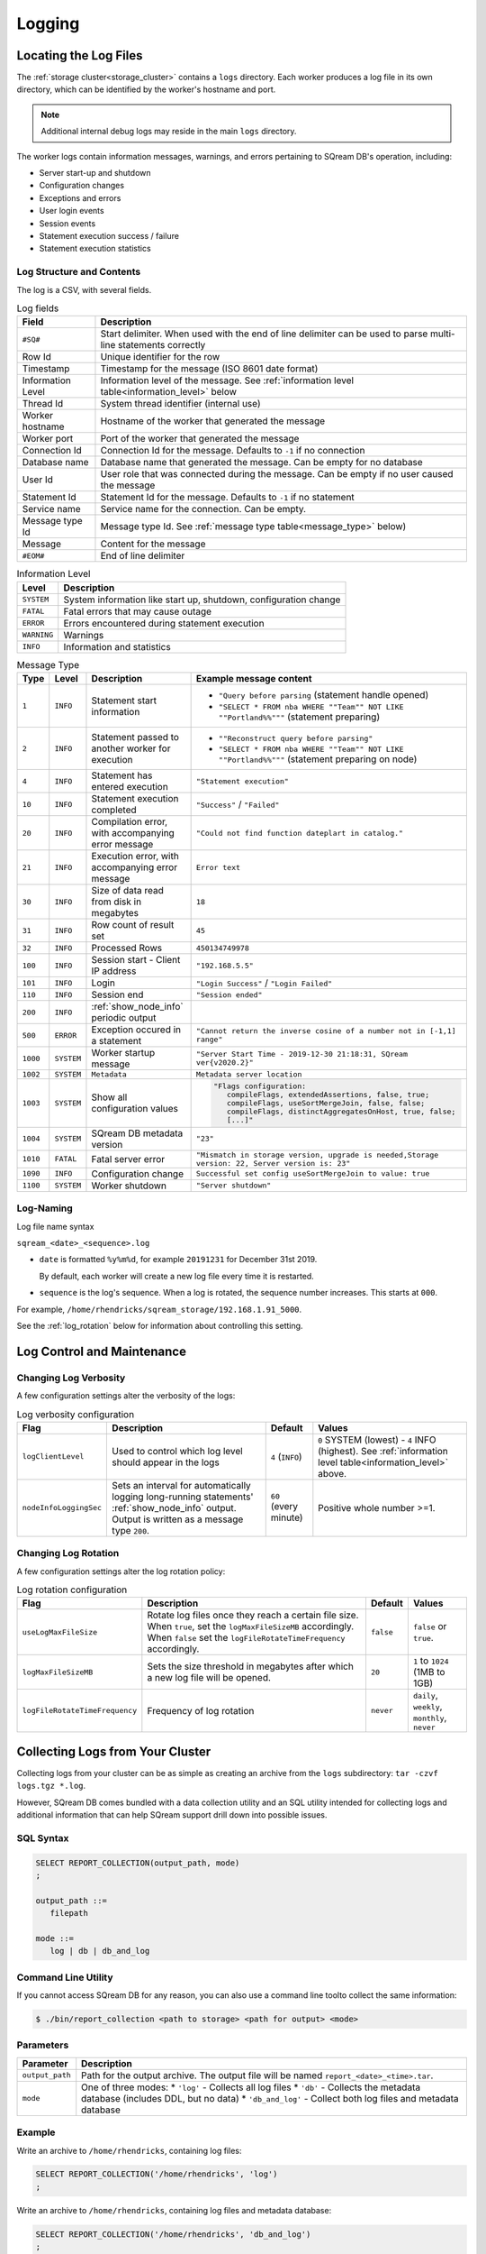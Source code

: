 .. _logging:

*******
Logging
*******

Locating the Log Files
======================

The :ref:`storage cluster<storage_cluster>` contains a ``logs`` directory. Each worker produces a log file in its own directory, which can be identified by the worker's hostname and port.

.. TODO: expand this by giving some use caes for working with log files directly in sqream (troubleshooting, performance analysis, monitoring, that kind of thing. Stick to things customers actually use and/or we instruct them to do with the logs, not theoretical things they could do with the logs

.. note:: Additional internal debug logs may reside in the main ``logs`` directory.

The worker logs contain information messages, warnings, and errors pertaining to SQream DB's operation, including:

* Server start-up and shutdown
* Configuration changes
* Exceptions and errors
* User login events
* Session events
* Statement execution success / failure 
* Statement execution statistics

Log Structure and Contents
--------------------------

The log is a CSV, with several fields.

.. list-table:: Log fields
   :widths: auto
   :header-rows: 1
   
   * - Field
     - Description
   * - ``#SQ#``
     - Start delimiter. When used with the end of line delimiter can be used to parse multi-line statements correctly
   * - Row Id
     - Unique identifier for the row
   * - Timestamp
     - Timestamp for the message (ISO 8601 date format)
   * - Information Level
     - Information level of the message. See :ref:`information level table<information_level>` below
   * - Thread Id
     - System thread identifier (internal use)
   * - Worker hostname
     - Hostname of the worker that generated the message
   * - Worker port
     - Port of the worker that generated the message
   * - Connection Id
     - Connection Id for the message. Defaults to ``-1`` if no connection
   * - Database name
     - Database name that generated the message. Can be empty for no database
   * - User Id
     - User role that was connected during the message. Can be empty if no user caused the message
   * - Statement Id
     - Statement Id for the message. Defaults to ``-1`` if no statement
   * - Service name
     - Service name for the connection. Can be empty.
   * - Message type Id
     - Message type Id. See :ref:`message type table<message_type>` below)
   * - Message
     - Content for the message
   * - ``#EOM#``
     - End of line delimiter 


.. _information_level:

.. list-table:: Information Level
   :widths: auto
   :header-rows: 1
   
   * - Level
     - Description
   * - ``SYSTEM``
     - System information like start up, shutdown, configuration change
   * - ``FATAL``
     - Fatal errors that may cause outage
   * - ``ERROR``
     - Errors encountered during statement execution
   * - ``WARNING``
     - Warnings
   * - ``INFO``
     - Information and statistics

.. _message_type:

.. list-table:: Message Type
   :widths: auto
   :header-rows: 1
   
   * - Type
     - Level
     - Description
     - Example message content
   * - ``1``
     - ``INFO``
     - Statement start information
     - 
         * ``"Query before parsing`` (statement handle opened)
         * ``"SELECT * FROM nba WHERE ""Team"" NOT LIKE ""Portland%%"""`` (statement preparing)
   * - ``2``
     - ``INFO``
     - Statement passed to another worker for execution
     - 
         * ``""Reconstruct query before parsing"``
         * ``"SELECT * FROM nba WHERE ""Team"" NOT LIKE ""Portland%%"""`` (statement preparing on node)
   * - ``4``
     - ``INFO``
     - Statement has entered execution
     - ``"Statement execution"``
   * - ``10``
     - ``INFO``
     - Statement execution completed
     - ``"Success"`` / ``"Failed"``
   * - ``20``
     - ``INFO``
     - Compilation error, with accompanying error message
     - ``"Could not find function dateplart in catalog."``
   * - ``21``
     - ``INFO``
     - Execution error, with accompanying error message
     - ``Error text``
   * - ``30``
     - ``INFO``
     - Size of data read from disk in megabytes
     - ``18``
   * - ``31``
     - ``INFO``
     - Row count of result set
     - ``45``
   * - ``32``
     - ``INFO``
     - Processed Rows
     - ``450134749978``
   * - ``100``
     - ``INFO``
     - Session start - Client IP address
     - ``"192.168.5.5"``
   * - ``101``
     - ``INFO``
     - Login
     - ``"Login Success"`` / ``"Login Failed"``
   * - ``110``
     - ``INFO``
     - Session end
     - ``"Session ended"``
   * - ``200``
     - ``INFO``
     - :ref:`show_node_info` periodic output
     - 
   * - ``500``
     - ``ERROR``
     - Exception occured in a statement
     - ``"Cannot return the inverse cosine of a number not in [-1,1] range"``
   * - ``1000``
     - ``SYSTEM``
     - Worker startup message
     - ``"Server Start Time - 2019-12-30 21:18:31, SQream ver{v2020.2}"``
   * - ``1002``
     - ``SYSTEM``
     - ``Metadata``
     - ``Metadata server location``
   * - ``1003``
     - ``SYSTEM``
     - Show all configuration values
     - .. code-block:: none
          
          "Flags configuration:
             compileFlags, extendedAssertions, false, true;
             compileFlags, useSortMergeJoin, false, false;
             compileFlags, distinctAggregatesOnHost, true, false;
             [...]"

   * - ``1004``
     - ``SYSTEM``
     - SQream DB metadata version
     - ``"23"``
   * - ``1010``
     - ``FATAL``
     - Fatal server error
     - ``"Mismatch in storage version, upgrade is needed,Storage version: 22, Server version is: 23"``
   * - ``1090``
     - ``INFO``
     - Configuration change
     - ``Successful set config useSortMergeJoin to value: true``
   * - ``1100``
     - ``SYSTEM``
     - Worker shutdown
     - ``"Server shutdown"``

Log-Naming
----------

Log file name syntax

``sqream_<date>_<sequence>.log``

* 
   ``date`` is formatted ``%y%m%d``, for example ``20191231`` for December 31st 2019.
   
   By default, each worker will create a new log file every time it is restarted.

* ``sequence`` is the log's sequence. When a log is rotated, the sequence number increases. This starts at ``000``.

For example, ``/home/rhendricks/sqream_storage/192.168.1.91_5000``.

See the :ref:`log_rotation` below for information about controlling this setting.


Log Control and Maintenance
===========================

Changing Log Verbosity
----------------------

A few configuration settings alter the verbosity of the logs:

.. list-table:: Log verbosity configuration
   :widths: auto
   :header-rows: 1
   
   * - Flag
     - Description
     - Default
     - Values
   * - ``logClientLevel``
     - Used to control which log level should appear in the logs
     - ``4`` (``INFO``)
     - ``0`` SYSTEM (lowest) - ``4`` INFO (highest).  See :ref:`information level table<information_level>` above.
   * - ``nodeInfoLoggingSec``
     -   
         Sets an interval for automatically logging long-running statements' :ref:`show_node_info` output.
         Output is written as a message type ``200``.
     - ``60`` (every minute)  
     - Positive whole number >=1.

.. _log_rotation:

Changing Log Rotation
---------------------

A few configuration settings alter the log rotation policy:

.. list-table:: Log rotation configuration
   :widths: auto
   :header-rows: 1
   
   * - Flag
     - Description
     - Default
     - Values
   * - ``useLogMaxFileSize``
     - Rotate log files once they reach a certain file size. When ``true``, set the ``logMaxFileSizeMB`` accordingly. When ``false`` set the ``logFileRotateTimeFrequency`` accordingly.
     - ``false``
     - ``false`` or ``true``.
   * - ``logMaxFileSizeMB``
     - Sets the size threshold in megabytes after which a new log file will be opened.
     - ``20``
     - ``1`` to ``1024`` (1MB to 1GB)
   * - ``logFileRotateTimeFrequency``
     - Frequency of log rotation
     - ``never``
     - ``daily``, ``weekly``, ``monthly``, ``never``

.. _collecting_logs2:

Collecting Logs from Your Cluster
=================================

Collecting logs from your cluster can be as simple as creating an archive from the ``logs`` subdirectory: ``tar -czvf logs.tgz *.log``.

However, SQream DB comes bundled with a data collection utility and an SQL utility intended for collecting logs and additional information that can help SQream support drill down into possible issues.

SQL Syntax
----------

.. code-block:: postgres
   
   SELECT REPORT_COLLECTION(output_path, mode)
   ;
   
   output_path ::= 
      filepath
   
   mode ::= 
      log | db | db_and_log
   

Command Line Utility
--------------------

If you cannot access SQream DB for any reason, you can also use a command line toolto collect the same information:

.. code-block:: console
   
   $ ./bin/report_collection <path to storage> <path for output> <mode>


Parameters
----------

.. list-table::
   :widths: auto
   :header-rows: 1
   
   * - Parameter
     - Description
   * - ``output_path``
     - Path for the output archive. The output file will be named ``report_<date>_<time>.tar``.
   * - ``mode``
     - 
         One of three modes:
         * ``'log'`` - Collects all log files
         * ``'db'`` - Collects the metadata database (includes DDL, but no data)
         * ``'db_and_log'`` - Collect both log files and metadata database

Example
-------

Write an archive to ``/home/rhendricks``, containing log files:

.. code-block:: postgres
   
   SELECT REPORT_COLLECTION('/home/rhendricks', 'log')
   ;

Write an archive to ``/home/rhendricks``, containing log files and metadata database:

.. code-block:: postgres
   
   SELECT REPORT_COLLECTION('/home/rhendricks', 'db_and_log')
   ;
   

Using the command line utility:

.. code-block:: console
   
   $ ./bin/report_collection /home/rhendricks/sqream_storage /home/rhendricks db_and_log


Troubleshooting with Logs
=========================

Loading Logs with Foreign Tables
--------------------------------

Assuming logs are stored at ``/home/rhendricks/sqream_storage/logs/``, a database administrator can access the logs using the :ref:`external_tables` concept through SQream DB.

.. code-block:: postgres

   CREATE FOREIGN TABLE logs 
   (
     start_marker      TEXT(4),
     row_id            BIGINT,
     timestamp         DATETIME,
     message_level     TEXT,
     thread_id         TEXT,
     worker_hostname   TEXT,
     worker_port       INT,
     connection_id     INT,
     database_name     TEXT,
     user_name         TEXT,
     statement_id      INT,
     service_name      TEXT,
     message_type_id   INT,
     message           TEXT,
     end_message       TEXT(5)
   )
   WRAPPER csv_fdw
   OPTIONS
     (
        LOCATION = '/home/rhendricks/sqream_storage/logs/**/sqream*.log',
        DELIMITER = '|'
        CONTINUE_ON_ERROR = true
     )
   ;
   
For more information, see :ref:`Loading Logs with Foreign Tables <copy_from>`.




Counting Message Types
----------------------

.. code-block:: psql

   t=> SELECT message_type_id, COUNT(*) FROM logs GROUP BY 1;
   message_type_id | count
   ----------------+----------
                 0 |         9
                 1 |      5578
                 4 |      2319
                10 |      2788
                20 |       549
                30 |       411
                31 |      1720
                32 |      1720
               100 |      2592
               101 |      2598
               110 |      2571
               200 |        11
               500 |       136
              1000 |        19
              1003 |        19
              1004 |        19
              1010 |         5

Finding Fatal Errors
--------------------

.. code-block:: psql

   t=> SELECT message FROM logs WHERE message_type_id=1010;
   Internal Runtime Error,open cluster metadata database:IO error: lock /home/rhendricks/sqream_storage/rocksdb/LOCK: Resource temporarily unavailable
   Internal Runtime Error,open cluster metadata database:IO error: lock /home/rhendricks/sqream_storage/rocksdb/LOCK: Resource temporarily unavailable
   Mismatch in storage version, upgrade is needed,Storage version: 25, Server version is: 26
   Mismatch in storage version, upgrade is needed,Storage version: 25, Server version is: 26
   Internal Runtime Error,open cluster metadata database:IO error: lock /home/rhendricks/sqream_storage/LOCK: Resource temporarily unavailable

Countng Error Events Within a Certain Timeframe
-----------------------------------------------

.. code-block:: psql

   t=> SELECT message_type_id,
   .          COUNT(*)
   .   FROM logs
   .   WHERE message_type_id IN (1010,500)
   .   AND timestamp BETWEEN '2019-12-20' AND '2020-01-01'
   .   GROUP BY 1;
   message_type_id | count
   ----------------+------
               500 |    18
              1010 |     3


.. _tracing_errors:

Tracing Errors to Find Offending Statements
-------------------------------------------

If we know an error occured, but don't know which statement caused it, we can find it using the connection ID and statement ID.

.. code-block:: psql

   t=> SELECT connection_id, statement_id, message
   .     FROM logs
   .     WHERE message_level = 'ERROR'
   .     AND timestamp BETWEEN '2020-01-01' AND '2020-01-06';
   connection_id | statement_id | message                                                                                                                                                          
   --------------+--------------+------------------------------------------------------------------------------------------------------------------------------------------------------------------
              79 |           67 | Column type mismatch, expected UByte, got INT64 on column Number, file name: /home/sqream/nba.parquet                                                            

Use the ``connection_id`` and ``statement_id`` to narrow down the results.

.. code-block:: psql
   
   t=>   SELECT database_name, message FROM logs
   .       WHERE connection_id=79 AND statement_id=67 AND message_type_id=1;
   database_name | message                  
   --------------+--------------------------
   master        | Query before parsing     
   master        | SELECT * FROM nba_parquet



.. how logs are read with csvkit, find a better working solution
